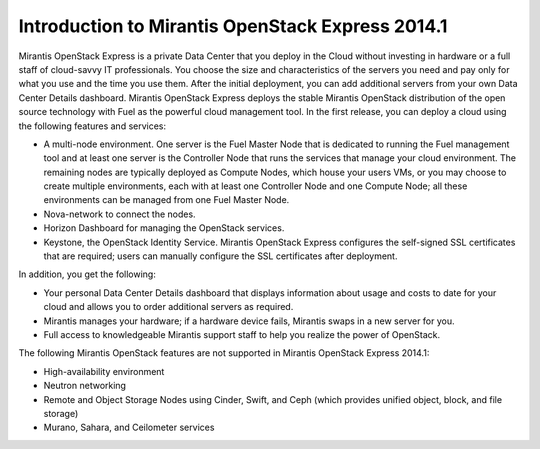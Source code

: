 Introduction to Mirantis OpenStack Express 2014.1
=================================================

Mirantis OpenStack Express is a private Data Center
that you deploy in the Cloud
without investing in hardware or a full staff of cloud-savvy IT professionals.
You choose the size and characteristics of the servers you need
and pay only for what you use and the time you use them.
After the initial deployment,
you can add additional servers from your own Data Center Details dashboard.
Mirantis OpenStack Express deploys the stable Mirantis OpenStack distribution
of the open source technology with Fuel as the powerful cloud management tool.
In the first release, you can deploy a cloud using the following features and services:


* A multi-node environment.
  One server is the Fuel Master Node that is dedicated
  to running the Fuel management tool
  and at least one server is the Controller Node that runs the services
  that manage your cloud environment.
  The remaining nodes are typically deployed as Compute Nodes,
  which house your users VMs, or you may choose to create multiple environments,
  each with at least one Controller Node and one Compute Node;
  all these environments can be managed from one Fuel Master Node.

* Nova-network to connect the nodes.

* Horizon Dashboard for managing the OpenStack services.

* Keystone, the OpenStack Identity Service.
  Mirantis OpenStack Express configures
  the self-signed SSL certificates that are required;
  users can manually configure the SSL certificates after deployment.

In addition, you get the following:

* Your personal Data Center Details dashboard
  that displays information about usage and costs to date for your cloud
  and allows you to order additional servers as required.

* Mirantis manages your hardware; if a hardware device fails,
  Mirantis swaps in a new server for you.

* Full access to knowledgeable Mirantis support staff
  to help you realize the power of OpenStack.

The following Mirantis OpenStack features
are not supported in Mirantis OpenStack Express 2014.1:

* High-availability environment
* Neutron networking
* Remote and Object Storage Nodes using Cinder, Swift, and Ceph
  (which provides unified object, block, and file storage)
* Murano, Sahara, and Ceilometer services

